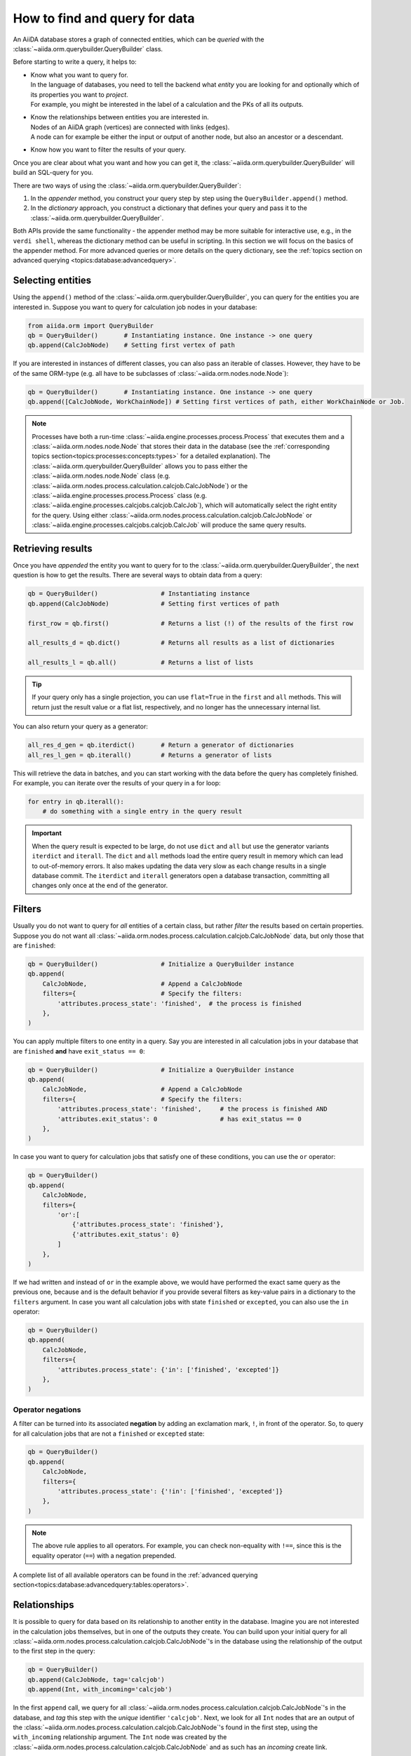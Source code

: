 .. _how-to:query:

*******************************
How to find and query for data
*******************************

An AiiDA database stores a graph of connected entities, which can be *queried* with the :class:`~aiida.orm.querybuilder.QueryBuilder` class.

Before starting to write a query, it helps to:

*   | Know what you want to query for.
    | In the language of databases, you need to tell the backend what *entity* you are looking for and optionally which of its properties you want to *project*.
    | For example, you might be interested in the label of a calculation and the PKs of all its outputs.
*   | Know the relationships between entities you are interested in.
    | Nodes of an AiiDA graph (vertices) are connected with links (edges).
    | A node can for example be either the input or output of another node, but also an ancestor or a descendant.
*   | Know how you want to filter the results of your query.

Once you are clear about what you want and how you can get it, the :class:`~aiida.orm.querybuilder.QueryBuilder` will build an SQL-query for you.

There are two ways of using the :class:`~aiida.orm.querybuilder.QueryBuilder`:

#.  In the *appender* method, you construct your query step by step using the ``QueryBuilder.append()`` method.
#.  In the *dictionary* approach, you construct a dictionary that defines your query and pass it to the :class:`~aiida.orm.querybuilder.QueryBuilder`.

Both APIs provide the same functionality - the appender method may be more suitable for interactive use, e.g., in the ``verdi shell``, whereas the dictionary method can be useful in scripting.
In this section we will focus on the basics of the appender method.
For more advanced queries or more details on the query dictionary, see the :ref:`topics section on advanced querying <topics:database:advancedquery>`.

.. _how-to:query:select:

Selecting entities
==================

Using the ``append()`` method of the :class:`~aiida.orm.querybuilder.QueryBuilder`, you can query for the entities you are interested in.
Suppose you want to query for calculation job nodes in your database:

.. code-block:: python

    from aiida.orm import QueryBuilder
    qb = QueryBuilder()       # Instantiating instance. One instance -> one query
    qb.append(CalcJobNode)    # Setting first vertex of path

If you are interested in instances of different classes, you can also pass an iterable of classes.
However, they have to be of the same ORM-type (e.g. all have to be subclasses of :class:`~aiida.orm.nodes.node.Node`):

.. code-block:: python

    qb = QueryBuilder()       # Instantiating instance. One instance -> one query
    qb.append([CalcJobNode, WorkChainNode]) # Setting first vertices of path, either WorkChainNode or Job.

.. note::

    Processes have both a run-time :class:`~aiida.engine.processes.process.Process` that executes them and a :class:`~aiida.orm.nodes.node.Node` that stores their data in the database (see the :ref:`corresponding topics section<topics:processes:concepts:types>` for a detailed explanation).
    The :class:`~aiida.orm.querybuilder.QueryBuilder` allows you to pass either the :class:`~aiida.orm.nodes.node.Node` class (e.g. :class:`~aiida.orm.nodes.process.calculation.calcjob.CalcJobNode`) or the :class:`~aiida.engine.processes.process.Process` class (e.g. :class:`~aiida.engine.processes.calcjobs.calcjob.CalcJob`), which will automatically select the right entity for the query.
    Using either :class:`~aiida.orm.nodes.process.calculation.calcjob.CalcJobNode` or :class:`~aiida.engine.processes.calcjobs.calcjob.CalcJob` will produce the same query results.

.. _how-to:query:results:

Retrieving results
==================

Once you have *appended* the entity you want to query for to the :class:`~aiida.orm.querybuilder.QueryBuilder`, the next question is how to get the results.
There are several ways to obtain data from a query:

.. code-block:: python

    qb = QueryBuilder()                 # Instantiating instance
    qb.append(CalcJobNode)              # Setting first vertices of path

    first_row = qb.first()              # Returns a list (!) of the results of the first row

    all_results_d = qb.dict()           # Returns all results as a list of dictionaries

    all_results_l = qb.all()            # Returns a list of lists

.. tip::

    If your query only has a single projection, you can use ``flat=True`` in the ``first`` and ``all`` methods.
    This will return just the result value or a flat list, respectively, and no longer has the unnecessary internal list.

You can also return your query as a generator:

.. code-block:: python

    all_res_d_gen = qb.iterdict()       # Return a generator of dictionaries
    all_res_l_gen = qb.iterall()        # Returns a generator of lists

This will retrieve the data in batches, and you can start working with the data before the query has completely finished.
For example, you can iterate over the results of your query in a for loop:

.. code-block:: python

    for entry in qb.iterall():
        # do something with a single entry in the query result

.. important::

    When the query result is expected to be large, do not use ``dict`` and ``all`` but use the generator variants ``iterdict`` and ``iterall``.
    The ``dict`` and ``all`` methods load the entire query result in memory which can lead to out-of-memory errors.
    It also makes updating the data very slow as each change results in a single database commit.
    The ``iterdict`` and ``iterall`` generators open a database transaction, committing all changes only once at the end of the generator.


.. _how-to:query:filters:

Filters
=======

Usually you do not want to query for *all* entities of a certain class, but rather *filter* the results based on certain properties.
Suppose you do not want all :class:`~aiida.orm.nodes.process.calculation.calcjob.CalcJobNode` data, but only those that are ``finished``:

.. code-block:: python

    qb = QueryBuilder()                 # Initialize a QueryBuilder instance
    qb.append(
        CalcJobNode,                    # Append a CalcJobNode
        filters={                       # Specify the filters:
            'attributes.process_state': 'finished',  # the process is finished
        },
    )

You can apply multiple filters to one entity in a query.
Say you are interested in all calculation jobs in your database that are ``finished`` **and** have ``exit_status == 0``:

.. code-block:: python

    qb = QueryBuilder()                 # Initialize a QueryBuilder instance
    qb.append(
        CalcJobNode,                    # Append a CalcJobNode
        filters={                       # Specify the filters:
            'attributes.process_state': 'finished',     # the process is finished AND
            'attributes.exit_status': 0                 # has exit_status == 0
        },
    )

In case you want to query for calculation jobs that satisfy one of these conditions, you can use the ``or`` operator:

.. code-block:: python

    qb = QueryBuilder()
    qb.append(
        CalcJobNode,
        filters={
            'or':[
                {'attributes.process_state': 'finished'},
                {'attributes.exit_status': 0}
            ]
        },
    )

If we had written ``and`` instead of ``or`` in the example above, we would have performed the exact same query as the previous one, because ``and`` is the default behavior if you provide several filters as key-value pairs in a dictionary to the ``filters`` argument.
In case you want all calculation jobs with state ``finished`` or ``excepted``, you can also use the ``in`` operator:

.. code-block:: python

    qb = QueryBuilder()
    qb.append(
        CalcJobNode,
        filters={
            'attributes.process_state': {'in': ['finished', 'excepted']}
        },
    )

.. _how-to:query:filters:operator-negations:

Operator negations
------------------

A filter can be turned into its associated **negation** by adding an exclamation mark, ``!``, in front of the operator.
So, to query for all calculation jobs that are not a ``finished`` or ``excepted`` state:

.. code-block:: python

    qb = QueryBuilder()
    qb.append(
        CalcJobNode,
        filters={
            'attributes.process_state': {'!in': ['finished', 'excepted']}
        },
    )

.. note::

    The above rule applies to all operators.
    For example, you can check non-equality with ``!==``, since this is the equality operator (``==``) with a negation prepended.

A complete list of all available operators can be found in the :ref:`advanced querying section<topics:database:advancedquery:tables:operators>`.

.. _how-to:query:relationships:

Relationships
=============

It is possible to query for data based on its relationship to another entity in the database.
Imagine you are not interested in the calculation jobs themselves, but in one of the outputs they create.
You can build upon your initial query for all  :class:`~aiida.orm.nodes.process.calculation.calcjob.CalcJobNode`'s in the database using the relationship of the output to the first step in the query:

.. code-block::

    qb = QueryBuilder()
    qb.append(CalcJobNode, tag='calcjob')
    qb.append(Int, with_incoming='calcjob')

In the first ``append`` call, we query for all  :class:`~aiida.orm.nodes.process.calculation.calcjob.CalcJobNode`'s in the database, and *tag* this step with the *unique* identifier ``'calcjob'``.
Next, we look for all ``Int`` nodes that are an output of the  :class:`~aiida.orm.nodes.process.calculation.calcjob.CalcJobNode`'s found in the first step, using the ``with_incoming`` relationship argument.
The ``Int`` node was created by the  :class:`~aiida.orm.nodes.process.calculation.calcjob.CalcJobNode` and as such has an *incoming* create link.

In the context of our query, we are building a *path* consisting of *vertices* (i.e. the entities we query for) connected by *edges* defined by the relationships between them.
The complete set of all possible relationships you can use query for, as well as the entities that they connect to, can be found in the :ref:`advanced querying section<topics:database:advancedquery:tables:relationships>`.

.. note::

    The ``tag`` identifier can be any alphanumeric string, it is simply a label used to refer to a previous vertex along the query path when defining a relationship.

.. _how-to:query:projections:

Projections
===========

By default, the :class:`~aiida.orm.querybuilder.QueryBuilder` returns the instances of the entities corresponding to the final append to the query path.
For example:

.. code-block:: python

    qb = QueryBuilder()
    qb.append(CalcJobNode, tag='calcjob')
    qb.append(Int, with_incoming='calcjob')

The above code snippet will return all ``Int`` nodes that are outputs of any  :class:`~aiida.orm.nodes.process.calculation.calcjob.CalcJobNode`.
However, you can also *project* other entities in the path by adding ``project='*'`` to the corresponding ``append()`` call:

.. code-block:: python

    qb = QueryBuilder()
    qb.append(CalcJobNode, tag='calcjob', project='*')
    qb.append(Int, with_incoming='calcjob')

This will return all  :class:`~aiida.orm.nodes.process.calculation.calcjob.CalcJobNode`'s that have an ``Int`` output node.

However, in many cases we are not interested in the entities themselves, but rather their PK, UUID, *attributes* or some other piece of information stored by the entity.
This can be achieved by providing the corresponding *column* to the ``project`` keyword argument:

.. code-block:: python

    qb = QueryBuilder()
    qb.append(CalcJobNode, tag='calcjob')
    qb.append(Int, with_incoming='calcjob', project='id')

In the above example, executing the query returns all *PK's* of the ``Int`` nodes which are outputs of all  :class:`~aiida.orm.nodes.process.calculation.calcjob.CalcJobNode`'s in the database.
Moreover, you can project more than one piece of information for one vertex by providing a list:

.. code-block:: python

    qb = QueryBuilder()
    qb.append(CalcJobNode, tag='calcjob')
    qb.append(Int, with_incoming='calcjob', project=['id', 'attributes.value'])

For the query above, ``qb.all()`` will return a list of lists, for which each element corresponds to one entity and contains two items: the PK of the ``Int`` node and its value.
Finally, you can project information for multiple vertices along the query path:

.. code-block:: python

    qb = QueryBuilder()
    qb.append(CalcJobNode, tag='calcjob', project='*')
    qb.append(Int, with_incoming='calcjob', project=['id', 'attributes.value'])

All projections must start with one of the *columns* of the entities in the database, or project the instances themselves using ``'*'``.
Examples of columns we have encountered so far are ``id``, ``uuid`` and ``attributes``.
If the column is a dictionary, you can expand the dictionary values using a dot notation, as we have done in the previous example to obtain the ``attributes.value``.
This can be used to project the values of nested dictionaries as well.

.. note::

    Be aware that for consistency, ``QueryBuilder.all()`` / ``iterall()`` always returns a list of lists, even if you only project one property of a single entity.
    Use ``QueryBuilder.all(flat=True)`` to return the query result as a flat list in this case.

As mentioned in the beginning, this section provides only a brief introduction to the :class:`~aiida.orm.querybuilder.QueryBuilder`'s basic functionality.
To learn about more advanced queries, please see :ref:`the corresponding topics section<topics:database:advancedquery>`.



.. _how-to:query:shortcuts:

Shortcuts
=========

The :class:`~aiida.orm.querybuilder.QueryBuilder` is the generic way of querying for data in AiiDA.
For certain common queries, shortcuts have been added to the AiiDA python API to save you a couple of lines of code.

.. _how-to:query:shortcuts:incoming-outgoing:

Incoming and outgoing links
----------------------------

The provenance graph in AiiDA is a :ref:`directed graph <topics:provenance:concepts>`.
The vertices of the graph are the *nodes*, and the edges that connect them are called *links*.
Since the graph is directed, any node can have *incoming* and *outgoing* links that connect it to neighboring nodes.

To discover the neighbors of a given node, you can use the methods :meth:`~aiida.orm.nodes.links.NodeLinks.get_incoming` and :meth:`~aiida.orm.nodes.links.NodeLinks.get_outgoing`.
They have the exact same interface but will return the neighbors connected to the current node with a link coming into it or with links going out of it, respectively.
For example, for a given ``node``, to inspect all the neighboring nodes from which a link is incoming to the ``node``:

.. code-block:: python

    node.get_incoming()

This will return an instance of the :class:`~aiida.orm.utils.links.LinkManager`.
From that manager, you can request the results in a specific format.
If you are only interested in the neighboring nodes themselves, you can call the :class:`~aiida.orm.utils.links.LinkManager.all_nodes` method:

.. code-block:: python

    node.get_incoming().all_nodes()

This will return a list of :class:`~aiida.orm.nodes.node.Node` instances that correspond to the nodes that are neighbors of ``node``, where the link is going towards ``node``.
Calling the :meth:`~aiida.orm.utils.links.LinkManager.all` method of the manager instead will return a list of :class:`~aiida.orm.utils.links.LinkTriple` named tuples.
These tuples contain, in addition to the neighboring node, also the link label and the link type with which they are connected to the origin ``node``.
For example, to list all the neighbors of a node from which a link is incoming:

.. code-block:: python

    for link_triple in node.get_incoming().all():
        print(link_triple.node, link_triple.link_type, link_triple.link_label)

Note that the :class:`~aiida.orm.utils.links.LinkManager` provides many convenience methods to get information from the neigboring nodes, such as :meth:`~aiida.orm.utils.links.LinkManager.all_link_labels` if you only need the list of link labels.

The :meth:`~aiida.orm.nodes.links.NodeLinks.get_incoming` and :meth:`~aiida.orm.nodes.links.NodeLinks.get_outgoing` methods accept various arguments that allow one to filter what neighboring nodes should be matched:

* ``node_class``: accepts a subclass of :class:`~aiida.orm.nodes.node.Node`, only neighboring nodes with a class that matches this will be returned
* ``link_type``: accepts a value of :class:`~aiida.common.links.LinkType`, only neighboring nodes that are linked with this link type will be returned
* ``link_label_filter``: accepts a string  expression (with optional wildcards using the syntax of SQL ``LIKE`` patterns, see below), only neighboring nodes that are linked with a link label that matches the pattern will be returned

As an example:

.. code-block:: python

    node.get_incoming(node_class=Data, link_type=LinkType.INPUT_CALC, link_label_filter='output%node_').all_nodes()

will return only neighboring data nodes that are linked to the ``node`` with a link of type ``LinkType.INPUT_CALC`` and where the link label matches the pattern ``'output%node_'``.
Reminder on the syntax of SQL `LIKE` patterns: the ``%`` character matches any string of zero or more characters, while the ``_`` character matches exactly one character.
These two special characters can be escaped by prepending them with a backslash (note that when putting a backslash in a Python string you have to escape the backslash itself, so you will need two backslashes: e.g., to match exactly a link label ``a_b`` you need to pass ``link_label_filter='a\\_b'``).


.. _how-to:query:shortcuts:inputs-outputs:

Inputs and outputs of processes
-------------------------------

The :meth:`~aiida.orm.nodes.links.NodeLinks.get_incoming` and :meth:`~aiida.orm.nodes.links.NodeLinks.get_outgoing` methods, described in the :ref:`previous section <how-to:query:shortcuts:incoming-outgoing>`, can be used to access all neighbors from a certain node and provide advanced filtering options.
However, often one doesn't need this expressivity and simply wants to retrieve all neighboring nodes with a syntax that is as succint as possible.
A prime example is to retrieve the *inputs* or *outputs* of :ref:`a process <topics:processes:concepts>`.
Instead of using :meth:`~aiida.orm.nodes.links.NodeLinks.get_incoming` and :meth:`~aiida.orm.nodes.links.NodeLinks.get_outgoing`, to get the inputs and outputs of a ``process_node`` one can do:

.. code-block:: python

    inputs = process_node.inputs
    outputs = process_node.outputs

These properties do not return the actual inputs and outputs directly, but instead return an instance of :class:`~aiida.orm.utils.managers.NodeLinksManager`.
The reason is because through the manager, the inputs or outputs are accessible through their link label (that, for inputs and outputs of processes, is unique) and can be tab-completed.
For example, if the ``process_node`` has an output with the label ``result``, it can be retrieved as:

.. code-block:: python

    process_node.outputs.result

The inputs or outputs can also be accessed through key dereferencing:

.. code-block:: python

    process_node.outputs['result']

If there is no neighboring output with the given link label, a :class:`~aiida.common.exceptions.NotExistentAttributeError` or :class:`~aiida.common.exceptions.NotExistentKeyError` will be raised, respectively.

.. note::

    The ``inputs`` and ``outputs`` properties are only defined for :class:`~aiida.orm.nodes.process.process.ProcessNode`'s.
    This means that you cannot *chain* these calls, because an input or output of a process node is guaranteed to be a :class:`~aiida.orm.Data` node, which does not have inputs or outputs.


.. _how-to:query:shortcuts:creator-caller-called:

Creator, caller and called
--------------------------

Similar to the ``inputs`` and ``outputs`` properties of process nodes, there are some more properties that make exploring the provenance graph easier:

* :meth:`~aiida.orm.nodes.process.process.ProcessNode.called`: defined for :class:`~aiida.orm.nodes.process.process.ProcessNode`'s and returns the list of process nodes called by this node.
  If this process node did not call any other processes, this property returns an empty list.
* :meth:`~aiida.orm.nodes.process.process.ProcessNode.caller`: defined for :class:`~aiida.orm.nodes.process.process.ProcessNode`'s and returns the process node that called this node.
  If this node was not called by a process, this property returns ``None``.
* :meth:`~aiida.orm.Data.creator`: defined for :class:`~aiida.orm.Data` nodes and returns the process node that created it.
  If the node was not created by a process, this property returns ``None``.

.. note::

    Using the ``creator`` and ``inputs`` properties, one can easily move *up* the provenance graph.
    For example, starting from some data node that represents the result of a long workflow, one can move up the provenance graph to find an initial input node of interest: ``result.creator.inputs.some_input.creator.inputs.initial_input``.

.. _how-to:query:shortcuts:calcjob-results:

Calculation job results
-----------------------

:class:`~aiida.orm.nodes.process.calculation.calcjob.CalcJobNode`'s provide the :meth:`~aiida.orm.nodes.process.calculation.calcjob.CalcJobNode.res` property, that can give easy access to the results of the calculation job.
The requirement is that the :class:`~aiida.engine.processes.calcjobs.calcjob.CalcJob` class that produced the node, defines a *default output node* in its spec.
This node should be a :class:`~aiida.orm.nodes.data.dict.Dict` output that will always be created.
An example is the :class:`~aiida.calculations.templatereplacer.TemplatereplacerCalculation` plugin, that has the ``output_parameters`` output that is specified as its default output node.

The :meth:`~aiida.orm.nodes.process.calculation.calcjob.CalcJobNode.res` property will give direct easy access to all the keys within this dictionary output.
For example, the following:

.. code-block:: python

    list(node.res)

will return a list of all the keys in the output node.
Individual keys can then be accessed through attribute dereferencing:

.. code-block:: python

    node.res.some_key

In an interactive shell, the available keys are also tab-completed.
If you type ``node.res.`` followed by the tab key twice, a list of the available keys is printed.

.. note::

    The :meth:`~aiida.orm.nodes.process.calculation.calcjob.CalcJobNode.res` property is really just a shortcut to quickly and easily access an attribute of the default output node of a calculation job.
    For example, if the default output node link label is ``output_parameters``, then ``node.res.some_key`` is exactly equivalent to ``node.outputs.output_parameters.dict.some_key``.
    That is to say, when using ``res``, one is accessing attributes of one of the output nodes, and not of the calculation job node itself.
